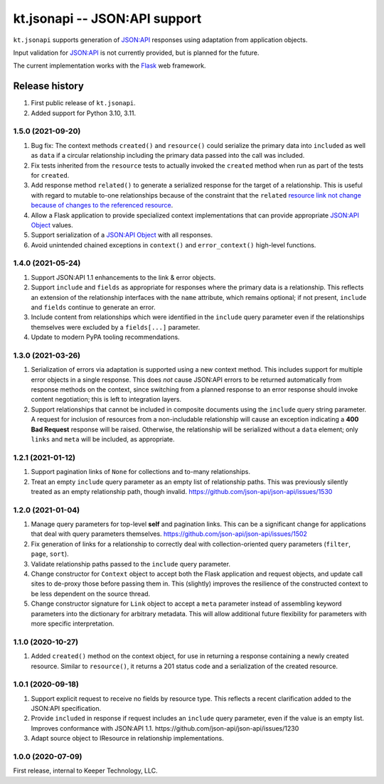 ==============================
kt.jsonapi -- JSON:API support
==============================

``kt.jsonapi`` supports generation of `JSON:API`_ responses using
adaptation from application objects.

Input validation for `JSON:API`_ is not currently provided, but is
planned for the future.

The current implementation works with the Flask_ web framework.


Release history
---------------

#. First public release of ``kt.jsonapi``.

#. Added support for Python 3.10, 3.11.


1.5.0 (2021-09-20)
~~~~~~~~~~~~~~~~~~

#. Bug fix: The context methods ``created()`` and ``resource()`` could
   serialize the primary data into ``included`` as well as ``data`` if a
   circular relationship including the primary data passed into the call
   was included.

#. Fix tests inherited from the ``resource`` tests to actually invoked
   the ``created`` method when run as part of the tests for ``created``.

#. Add response method ``related()`` to generate a serialized response
   for the target of a relationship.  This is useful with regard to
   mutable to-one relationships because of the constraint that the
   ``related`` `resource link not change because of changes to the
   referenced resource`_.

#. Allow a Flask application to provide specialized context
   implementations that can provide appropriate `JSON:API Object`_
   values.

#. Support serialization of a `JSON:API Object`_ with all responses.

#. Avoid unintended chained exceptions in ``context()`` and
   ``error_context()`` high-level functions.


1.4.0 (2021-05-24)
~~~~~~~~~~~~~~~~~~

#. Support JSON:API 1.1 enhancements to the link & error objects.

#. Support ``include`` and ``fields`` as appropriate for responses where
   the primary data is a relationship.  This reflects an extension of
   the relationship interfaces with the ``name`` attribute, which
   remains optional; if not present, ``include`` and ``fields`` continue
   to generate an error.

#. Include content from relationships which were identified in the
   ``include`` query parameter even if the relationships themselves were
   excluded by a ``fields[...]`` parameter.

#. Update to modern PyPA tooling recommendations.


1.3.0 (2021-03-26)
~~~~~~~~~~~~~~~~~~

#. Serialization of errors via adaptation is supported using a new
   context method.  This includes support for multiple error objects in
   a single response.  This does *not* cause JSON:API errors to be
   returned automatically from response methods on the context, since
   switching from a planned response to an error response should invoke
   content negotiation; this is left to integration layers.

#. Support relationships that cannot be included in composite documents
   using the ``include`` query string parameter.  A request for
   inclusion of resources from a non-includable relationship will cause
   an exception indicating a **400 Bad Request** response will be
   raised.  Otherwise, the relationship will be serialized without a
   ``data`` element; only ``links`` and ``meta`` will be included, as
   appropriate.


1.2.1 (2021-01-12)
~~~~~~~~~~~~~~~~~~

#. Support pagination links of ``None`` for collections and to-many
   relationships.

#. Treat an empty ``include`` query parameter as an empty list of
   relationship paths.  This was previously silently treated as an empty
   relationship path, though invalid.
   https://github.com/json-api/json-api/issues/1530


1.2.0 (2021-01-04)
~~~~~~~~~~~~~~~~~~

#. Manage query parameters for top-level **self** and pagination links.
   This can be a significant change for applications that deal with
   query parameters themselves.
   https://github.com/json-api/json-api/issues/1502

#. Fix generation of links for a relationship to correctly deal with
   collection-oriented query parameters (``filter``, ``page``, ``sort``).

#. Validate relationship paths passed to the ``include`` query parameter.

#. Change constructor for ``Context`` object to accept both the Flask
   application and request objects, and update call sites to de-proxy
   those before passing them in.  This (slightly) improves the
   resilience of the constructed context to be less dependent on the
   source thread.

#. Change constructor signature for ``Link`` object to accept a ``meta``
   parameter instead of assembling keyword parameters into the
   dictionary for arbitrary metadata.  This will allow additional future
   flexibility for parameters with more specific interpretation.


1.1.0 (2020-10-27)
~~~~~~~~~~~~~~~~~~

#. Added ``created()`` method on the context object, for use in
   returning a response containing a newly created resource.  Similar to
   ``resource()``, it returns a 201 status code and a serialization of
   the created resource.


1.0.1 (2020-09-18)
~~~~~~~~~~~~~~~~~~

#. Support explicit request to receive no fields by resource type.  This
   reflects a recent clarification added to the JSON:API specification.

#. Provide ``included`` in response if request includes an ``include``
   query parameter, even if the value is an empty list.  Improves
   conformance with JSON:API 1.1.
   https://github.com/json-api/json-api/issues/1230

#. Adapt source object to IResource in relationship implementations.


1.0.0 (2020-07-09)
~~~~~~~~~~~~~~~~~~

First release, internal to Keeper Technology, LLC.


.. _Flask:
   https://flask.palletsprojects.com/

.. _JSON\:API:
   https://jsonapi.org/

.. _JSON:API Object:
   https://jsonapi.org/format/#document-jsonapi-object

.. _resource link not change because of changes to the referenced resource:
   https://jsonapi.org/format/#document-resource-object-related-resource-links
